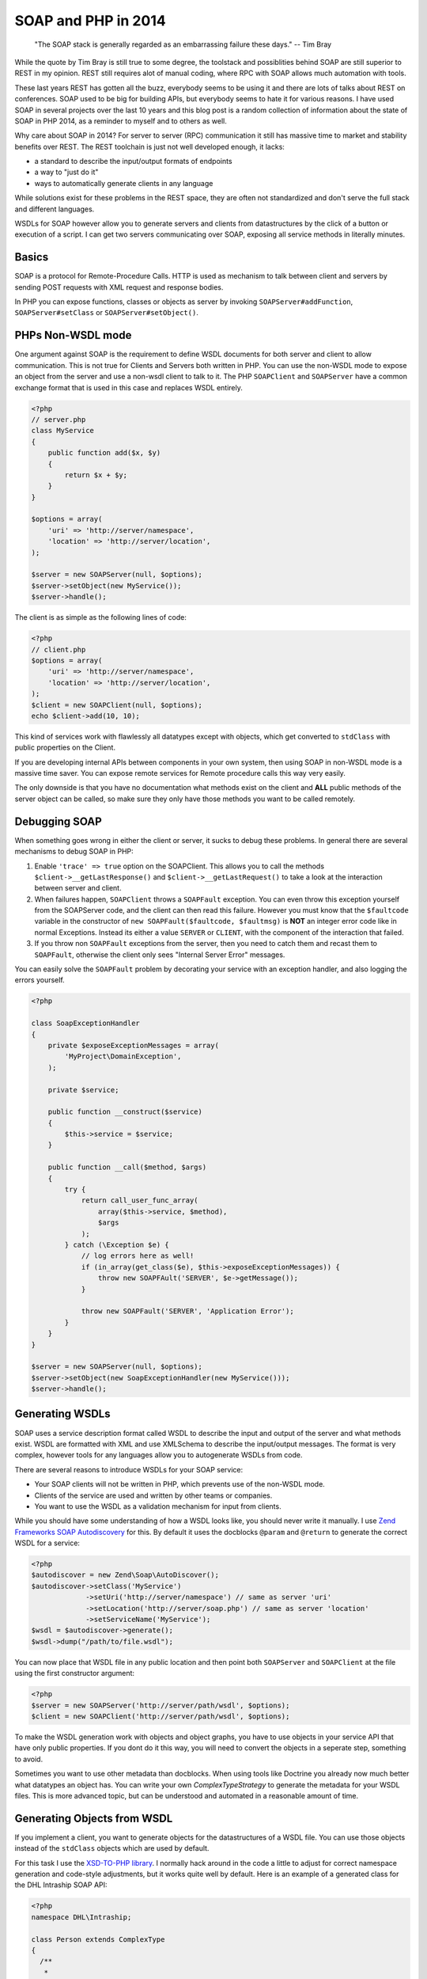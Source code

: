 SOAP and PHP in 2014
====================

    "The SOAP stack is generally regarded as an embarrassing failure these days."
    -- Tim Bray

While the quote by Tim Bray is still true to some degree, the toolstack and
possiblities behind SOAP are still superior to REST in my opinion. REST still
requires alot of manual coding, where RPC with SOAP allows much automation with
tools.

These last years REST has gotten all the buzz, everybody seems to be using it
and there are lots of talks about REST on conferences. SOAP used to be big for
building APIs, but everybody seems to hate it for various reasons. I have used
SOAP in several projects over the last 10 years and this blog post is a random
collection of information about the state of SOAP in PHP 2014, as a reminder
to myself and to others as well.

Why care about SOAP in 2014? For server to server (RPC) communication it still
has massive time to market and stability benefits over REST. The REST toolchain
is just not well developed enough, it lacks:

- a standard to describe the input/output formats of endpoints
- a way to "just do it"
- ways to automatically generate clients in any language

While solutions exist for these problems in the REST space, they are often not
standardized and don't serve the full stack and different languages.

WSDLs for SOAP however allow you to generate servers and clients from
datastructures by the click of a button or execution of a script. I can get two
servers communicating over SOAP, exposing all service methods in literally
minutes.

Basics
------

SOAP is a protocol for Remote-Procedure Calls. HTTP is used as mechanism
to talk between client and servers by sending POST requests with XML request
and response bodies.

In PHP you can expose functions, classes or objects as server by invoking
``SOAPServer#addFunction``, ``SOAPServer#setClass`` or
``SOAPServer#setObject()``.

PHPs Non-WSDL mode
------------------

One argument against SOAP is the requirement to define WSDL documents for
both server and client to allow communication. This is not true for Clients and
Servers both written in PHP. You can use the non-WSDL mode to expose an object
from the server and use a non-wsdl client to talk to it. The PHP ``SOAPClient``
and ``SOAPServer`` have a common exchange format that is used in this case
and replaces WSDL entirely.

.. code-block:: php

    <?php
    // server.php
    class MyService
    {
        public function add($x, $y)
        {
            return $x + $y;
        }
    }

    $options = array(
        'uri' => 'http://server/namespace',
        'location' => 'http://server/location',
    );

    $server = new SOAPServer(null, $options);
    $server->setObject(new MyService());
    $server->handle();

The client is as simple as the following lines of code:

.. code-block:: php

    <?php
    // client.php
    $options = array(
        'uri' => 'http://server/namespace',
        'location' => 'http://server/location',
    );
    $client = new SOAPClient(null, $options);
    echo $client->add(10, 10);

This kind of services work with flawlessly all datatypes except with objects,
which get converted to ``stdClass`` with public properties on the Client.

If you are developing internal APIs between components in your own system,
then using SOAP in non-WSDL mode is a massive time saver. You can expose
remote services for Remote procedure calls this way very easily.

The only downside is that you have no documentation what methods exist on the
client and **ALL** public methods of the server object can be called, so make sure
they only have those methods you want to be called remotely.

Debugging SOAP
--------------

When something goes wrong in either the client or server, it sucks to debug
these problems. In general there are several mechanisms to debug SOAP in PHP:

1. Enable ``'trace' => true`` option on the SOAPClient. This allows you
   to call the methods ``$client->__getLastResponse()`` and
   ``$client->__getLastRequest()`` to take a look at the interaction between
   server and client.

2. When failures happen, ``SOAPClient`` throws a ``SOAPFault`` exception.
   You can even throw this exception yourself from the SOAPServer code,
   and the client can then read this failure. However you must know
   that the ``$faultcode`` variable in the constructor of ``new
   SOAPFault($faultcode, $faultmsg)`` is **NOT** an integer error code
   like in normal Exceptions. Instead its either a value ``SERVER`` or ``CLIENT``,
   with the component of the interaction that failed.

3. If you throw non ``SOAPFault`` exceptions from the server, then you
   need to catch them and recast them to ``SOAPFault``, otherwise
   the client only sees "Internal Server Error" messages.

You can easily solve the ``SOAPFault`` problem by decorating your service with an exception handler,
and also logging the errors yourself.

.. code-block:: php

    <?php

    class SoapExceptionHandler
    {
        private $exposeExceptionMessages = array(
            'MyProject\DomainException',
        );

        private $service;

        public function __construct($service)
        {
            $this->service = $service;
        }

        public function __call($method, $args)
        {
            try {
                return call_user_func_array(
                    array($this->service, $method),
                    $args
                );
            } catch (\Exception $e) {
                // log errors here as well!
                if (in_array(get_class($e), $this->exposeExceptionMessages)) {
                    throw new SOAPFAult('SERVER', $e->getMessage());
                }

                throw new SOAPFault('SERVER', 'Application Error');
            }
        }
    }

    $server = new SOAPServer(null, $options);
    $server->setObject(new SoapExceptionHandler(new MyService()));
    $server->handle();

Generating WSDLs
----------------

SOAP uses a service description format called WSDL to describe the input and
output of the server and what methods exist. WSDL are formatted with XML
and use XMLSchema to describe the input/output messages. The format is very
complex, however tools for any languages allow you to autogenerate WSDLs
from code.

There are several reasons to introduce WSDLs for your SOAP service:

- Your SOAP clients will not be written in PHP, which prevents use of the non-WSDL mode.
- Clients of the service are used and  written by other teams or companies.
- You want to use the WSDL as a validation mechanism for input from clients.

While you should have some understanding of how a WSDL looks like,
you should never write it manually. I use `Zend Frameworks SOAP Autodiscovery
<http://framework.zend.com/manual/2.0/en/modules/zend.soap.auto-discovery.html>`_ for this.
By default it uses the docblocks ``@param`` and ``@return`` to generate
the correct WSDL for a service:

.. code-block:: php

    <?php
    $autodiscover = new Zend\Soap\AutoDiscover();
    $autodiscover->setClass('MyService')
                 ->setUri('http://server/namespace') // same as server 'uri'
                 ->setLocation('http://server/soap.php') // same as server 'location'
                 ->setServiceName('MyService');
    $wsdl = $autodiscover->generate();
    $wsdl->dump("/path/to/file.wsdl");

You can now place that WSDL file in any public location and then point both
``SOAPServer`` and ``SOAPClient`` at the file using the first constructor
argument:

.. code-block:: php

    <?php
    $server = new SOAPServer('http://server/path/wsdl', $options);
    $client = new SOAPClient('http://server/path/wsdl', $options);

To make the WSDL generation work with objects and object graphs, you have
to use objects in your service API that have only public properties. If
you dont do it this way, you will need to convert the objects in a seperate
step, something to avoid.

Sometimes you want to use other metadata than docblocks. When using
tools like Doctrine you already now much better what datatypes an object has.
You can write your own `ComplexTypeStrategy` to generate the metadata
for your WSDL files. This is more advanced topic, but can be understood and
automated in a reasonable amount of time.

Generating Objects from WSDL
----------------------------

If you implement a client, you want to generate objects for the datastructures
of a WSDL file. You can use those objects instead of the ``stdClass`` objects
which are used by default.

For this task I use the `XSD-TO-PHP library
<https://github.com/moyarada/XSD-to-PHP>`_.  I normally hack around in the code
a little to adjust for correct namespace generation and code-style adjustments,
but it works quite well by default. Here is an example of a generated class
for the DHL Intraship SOAP API:

.. code-block:: php

    <?php
    namespace DHL\Intraship;

    class Person extends ComplexType
    {
      /**
       * 
       * @var salutation $salutation
       * @access public
       */
      public $salutation;

      /**
       * 
       * @var title $title
       * @access public
       */
      public $title;

      /**
       * 
       * @var firstname $firstname
       * @access public
       */
      public $firstname;

      /**
       * 
       * @var middlename $middlename
       * @access public
       */
      public $middlename;

      /**
       * 
       * @var lastname $lastname
       * @access public
       */
      public $lastname;
    }

The next thing you can generate is a classmap, that maps every WSDL Type to
your newly generated code, in the above example:

.. code-block:: php

    <?php

    $client = new SOAPClient($wsdl, array(
        'classmap' => array(
            'Person' => 'DHL\Intraship\Person',
            // all the other types
        )
    ));

SOAP with different Languages
-----------------------------

As long as you stay within the PHP world, SOAP is rather easy with both WSDL
and non-WSDL modes. Once you want to talk to Java or C# you need solve some
more problems.

The first thing to understand is that SOAP can actually talk in 4 different
modes. You can use 'document' or 'rpc' style, 'literal' or 'encoded'  use.
This post on the `IBM website
<http://www.ibm.com/developerworks/library/ws-whichwsdl/>`_ describes all the
different modes in much detail and I recommend everybody having to work with
SOAP to read it.

The essence from that article is, that you will always want to use
`document/literal` for your SOAP services, to be compliant with all languages,
wrapping each method call and response in its own Message Document.

However using this style is rather complicated in PHP itself, because
for every input and output message you need to create a wrapper object (or
array) with a specific structure.

You can fix this problem on the Server by using this `DocumentLiteralWrapper
<https://github.com/zendframework/zf2/blob/master/library/Zend/Soap/Server/DocumentLiteralWrapper.php>`_
class in Zend Framework 2. It has no external dependencies, so you can just
copy it into your project if you want.

To generate a WSDL for document/literal mode, use the following methods
on Zend Autodiscovery:

.. code-block:: php

    <?php
    $autodiscover = new Zend\Soap\AutoDiscover();
    $autodiscover->setBindingStyle(array('style' => 'document'))
                 ->setOperationStyle(array('use' => 'literal'));

Then use the wrapper like such:

.. code-block:: php

    <?php

    $server = new SOAPServer($wsdl, $options);
    $server->setObject(
        new \Zend\Soap\Server\DocumentLiteralWrapper(
            new SoapExceptionHandler(
                new MyService()
            )
        )
    );
    $server->handle();

SOAP Servers generated this way can be converted into a C# SOAP Client with a
bunch of button clicks from Visual Studio. It will generate both the Client
object and all the data transfer objects for you. Truely amazing.

Testing SOAP Interaction
------------------------

Because SOAP is very painful about the exact format of messages and rejects
invalid messages in the client already when they do not match the WSDL you
certainly want to Integration test your clients and servers.

You can do that in PHPUnit by using a client, that wraps a Server directly
and doesn't require a Webserver. Zend Framework 2 already has such an object,
named `Zend\Soap\Client\Local`. Its usage is simple:

.. code-block:: php

    <?php

    $server = new SOAPServer($wsdl, $options);
    $server->setObject(
        new \Zend\Soap\Server\DocumentLiteralWrapper(
            new SoapExceptionHandler(
                new MyService()
            )
        )
    );
    $client = new \Zend\Soap\Client\Local($server, $wsdl);
    $client->add(10, 10);

This will pass through the complete SOAP marshalling and unmarshalling
process and allow you test SOAP interaction.

If you want to take a look at the code of the Local client, `its very easy to
achieve this
<https://github.com/zendframework/zf2/blob/master/library/Zend/Soap/Client/Local.php>`_.

Versioning with SOAP/WSDL
-------------------------

If you want to version your SOAP Service, you will need to provide versioned
WSDL files on different URLs. You should never change the WSDL at a location,
because languages like C# statically create clients from the WSDL, never
talking to the WSDL again.

If you take care of your Service objects, then you can design them in a way
that you can use the same PHP service object for many different versions of the
WSDL file in a backwards compatible way. If your API changes alot, you might
need to implement different PHP service classes to allow for versioned APIs.

Conclusion
----------

While the full extent of SOAP and WSDL can be scary, they allow you to write
servers and clients for RPC communication between servers and languages very
easily. If you don't need to expose your API to the webbrowser via REST/JSON,
then using SOAP is a very good alternative to most of the handcrafting that is
necessary for REST APIs.

.. author:: default
.. categories:: PHP
.. tags:: PHP
.. comments::
